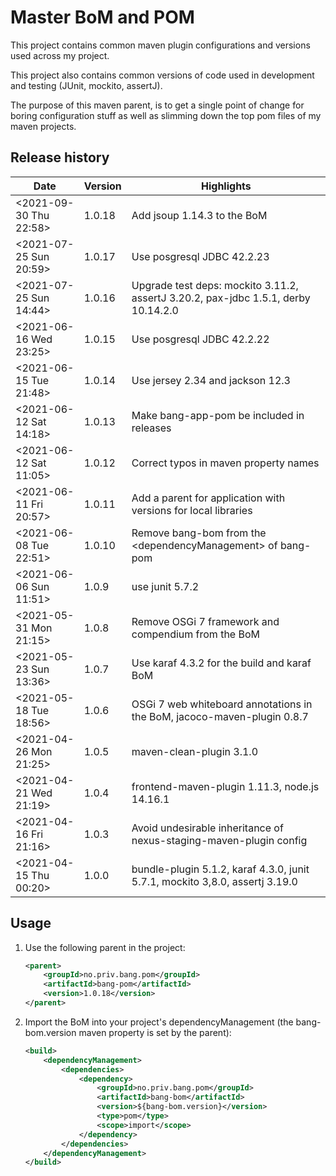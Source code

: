 * Master BoM and POM

[[https://maven-badges.herokuapp.com/maven-central/no.priv.bang.pom/bang-bompom][file:https://maven-badges.herokuapp.com/maven-central/no.priv.bang.pom/bang-bompom/badge.svg]]

This project contains common maven plugin configurations and versions used across my project.

This project also contains common versions of code used in development and testing (JUnit, mockito, assertJ).

The purpose of this maven parent, is to get a single point of change for boring configuration stuff as well as slimming down the top pom files of my maven projects.

** Release history

| Date                   | Version | Highlights                                                                         |
|------------------------+---------+------------------------------------------------------------------------------------|
| <2021-09-30 Thu 22:58> |  1.0.18 | Add jsoup 1.14.3 to the BoM                                                        |
| <2021-07-25 Sun 20:59> |  1.0.17 | Use posgresql JDBC 42.2.23                                                         |
| <2021-07-25 Sun 14:44> |  1.0.16 | Upgrade test deps: mockito 3.11.2, assertJ 3.20.2, pax-jdbc 1.5.1, derby 10.14.2.0 |
| <2021-06-16 Wed 23:25> |  1.0.15 | Use posgresql JDBC 42.2.22                                                         |
| <2021-06-15 Tue 21:48> |  1.0.14 | Use jersey 2.34 and jackson 12.3                                                   |
| <2021-06-12 Sat 14:18> |  1.0.13 | Make bang-app-pom be included in releases                                          |
| <2021-06-12 Sat 11:05> |  1.0.12 | Correct typos in maven property names                                              |
| <2021-06-11 Fri 20:57> |  1.0.11 | Add a parent for application with versions for local libraries                     |
| <2021-06-08 Tue 22:51> |  1.0.10 | Remove bang-bom from the <dependencyManagement> of bang-pom                        |
| <2021-06-06 Sun 11:51> |   1.0.9 | use junit 5.7.2                                                                    |
| <2021-05-31 Mon 21:15> |   1.0.8 | Remove OSGi 7 framework and compendium from the BoM                                |
| <2021-05-23 Sun 13:36> |   1.0.7 | Use karaf 4.3.2 for the build and karaf BoM                                        |
| <2021-05-18 Tue 18:56> |   1.0.6 | OSGi 7 web whiteboard annotations in the BoM, jacoco-maven-plugin 0.8.7            |
| <2021-04-26 Mon 21:25> |   1.0.5 | maven-clean-plugin 3.1.0                                                           |
| <2021-04-21 Wed 21:19> |   1.0.4 | frontend-maven-plugin 1.11.3, node.js 14.16.1                                      |
| <2021-04-16 Fri 21:16> |   1.0.3 | Avoid undesirable inheritance of nexus-staging-maven-plugin config                 |
| <2021-04-15 Thu 00:20> |   1.0.0 | bundle-plugin 5.1.2, karaf 4.3.0, junit 5.7.1, mockito 3,8.0, assertj 3.19.0       |
** Usage
 1. Use the following parent in the project:
    #+begin_src xml
      <parent>
          <groupId>no.priv.bang.pom</groupId>
          <artifactId>bang-pom</artifactId>
          <version>1.0.18</version>
      </parent>
    #+end_src
 2. Import the BoM into your project's dependencyManagement (the bang-bom.version maven property is set by the parent):
    #+begin_src xml
      <build>
          <dependencyManagement>
              <dependencies>
                  <dependency>
                      <groupId>no.priv.bang.pom</groupId>
                      <artifactId>bang-bom</artifactId>
                      <version>${bang-bom.version}</version>
                      <type>pom</type>
                      <scope>import</scope>
                  </dependency>
              </dependencies>
          </dependencyManagement>
      </build>
    #+end_src
